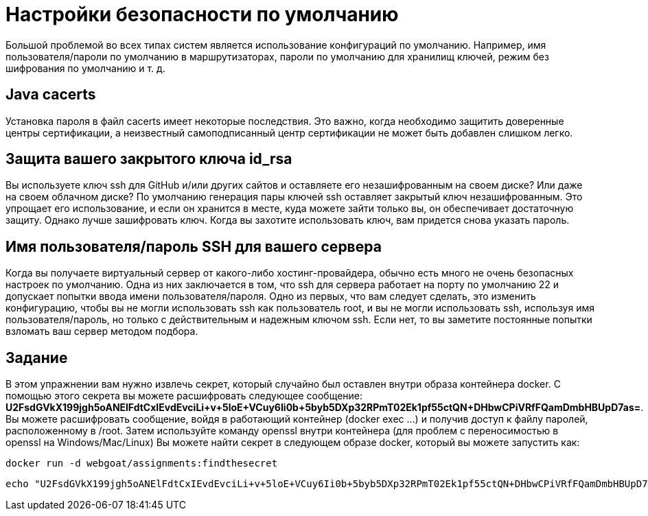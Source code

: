 = Настройки безопасности по умолчанию

Большой проблемой во всех типах систем является использование конфигураций по умолчанию.
Например, имя пользователя/пароли по умолчанию в маршрутизаторах, пароли по умолчанию для хранилищ ключей, режим без шифрования по умолчанию и т. д.

== Java cacerts

Установка пароля в файл cacerts имеет некоторые последствия. Это важно, когда необходимо защитить доверенные центры сертификации, а неизвестный самоподписанный центр сертификации не может быть добавлен слишком легко.

== Защита вашего закрытого ключа id_rsa

Вы используете ключ ssh для GitHub и/или других сайтов и оставляете его незашифрованным на своем диске? Или даже на своем облачном диске? По умолчанию генерация пары ключей ssh ​​оставляет закрытый ключ незашифрованным. Это упрощает его использование, и если он хранится в месте, куда можете зайти только вы, он обеспечивает достаточную защиту. Однако лучше зашифровать ключ. Когда вы захотите использовать ключ, вам придется снова указать пароль.

== Имя пользователя/пароль SSH для вашего сервера

Когда вы получаете виртуальный сервер от какого-либо хостинг-провайдера, обычно есть много не очень безопасных настроек по умолчанию. Одна из них заключается в том, что ssh для сервера работает на порту по умолчанию 22 и допускает попытки ввода имени пользователя/пароля. Одно из первых, что вам следует сделать, это изменить конфигурацию, чтобы вы не могли использовать ssh как пользователь root, и вы не могли использовать ssh, используя имя пользователя/пароль, но только с действительным и надежным ключом ssh. Если нет, то вы заметите постоянные попытки взломать ваш сервер методом подбора.

== Задание

В этом упражнении вам нужно извлечь секрет, который случайно был оставлен внутри образа контейнера docker. С помощью этого секрета вы можете расшифровать следующее сообщение: *U2FsdGVkX199jgh5oANElFdtCxIEvdEvciLi+v+5loE+VCuy6Ii0b+5byb5DXp32RPmT02Ek1pf55ctQN+DHbwCPiVRfFQamDmbHBUpD7as=*.
Вы можете расшифровать сообщение, войдя в работающий контейнер (docker exec ...) и получив доступ к файлу паролей, расположенному в /root. Затем используйте команду openssl внутри контейнера (для проблем с переносимостью в openssl на Windows/Mac/Linux)
Вы можете найти секрет в следующем образе docker, который вы можете запустить как:

	docker run -d webgoat/assignments:findthesecret

[source]
----
echo "U2FsdGVkX199jgh5oANElFdtCxIEvdEvciLi+v+5loE+VCuy6Ii0b+5byb5DXp32RPmT02Ek1pf55ctQN+DHbwCPiVRfFQamDmbHBUpD7as=" | openssl enc -aes-256-cbc -d -a -kfile ....
----
